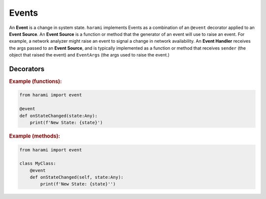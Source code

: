 Events
======

An **Event** is a change in system state. ``harami`` implements Events as a combination of an ``@event`` decorator applied to an **Event Source**. An **Event Source** is a function or method that the generator of an event will use to raise an event. For example, a network analyzer might raise an event to signal a change in network availability. An **Event Handler** receives the args passed to an **Event Source**, and is typically implemented as a function or method that receives ``sender`` (the object that raised the event) and ``EventArgs`` (the args used to raise the event.)

Decorators
----------

.. py:currentmodule:: harami

.. py:decorator:: event
    :canonical: harami.events.event

    Decorates a function or method as an **Event Source**.

.. rubric:: Example (functions):

.. code:: python

    from harami import event

    @event
    def onStateChanged(state:Any):
        print(f'New State: {state}')

.. rubric:: Example (methods):

.. code:: python

    from harami import event

    class MyClass:
        @event
        def onStateChanged(self, state:Any):
            print(f'New State: {state}'')
